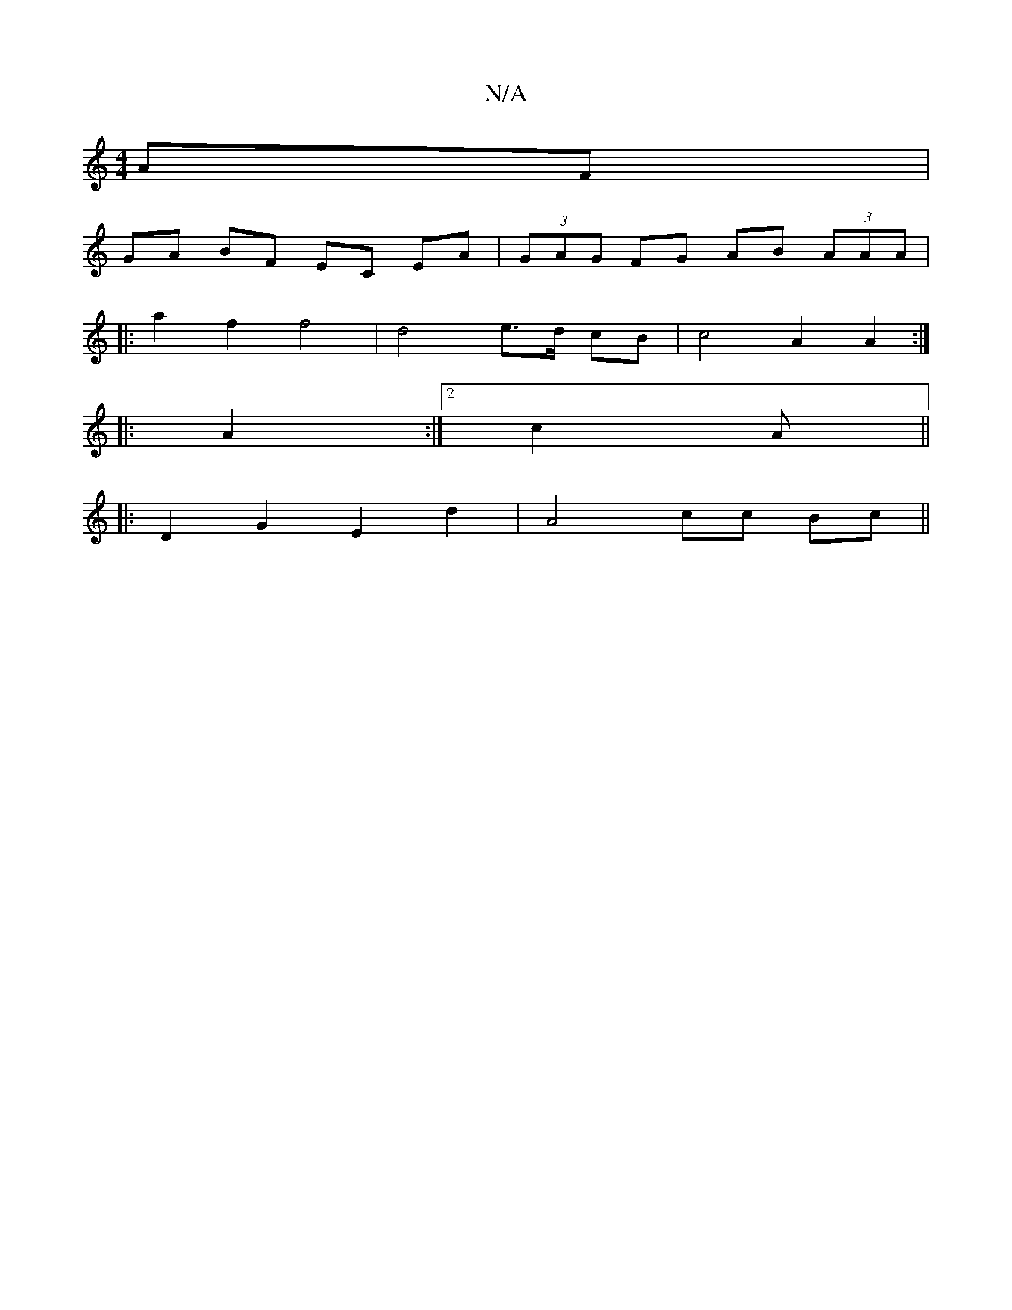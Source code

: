 X:1
T:N/A
M:4/4
R:N/A
K:Cmajor
AF |
GA BF EC EA | (3GAG FG AB (3AAA |
|: a2 f2 f4 | d4 e>d cB | c4 A2 A2 :|
|: A2:|2 c2 A ||
|:D2 G2 E2 d2 |  A4 cc Bc ||


|: A2 A2 A2 G2 | G2 B2 d2 e2 :|2 A8 A2 E2 ||
|: d2 |: G2 B2 B2 A2 | d2 e2 e